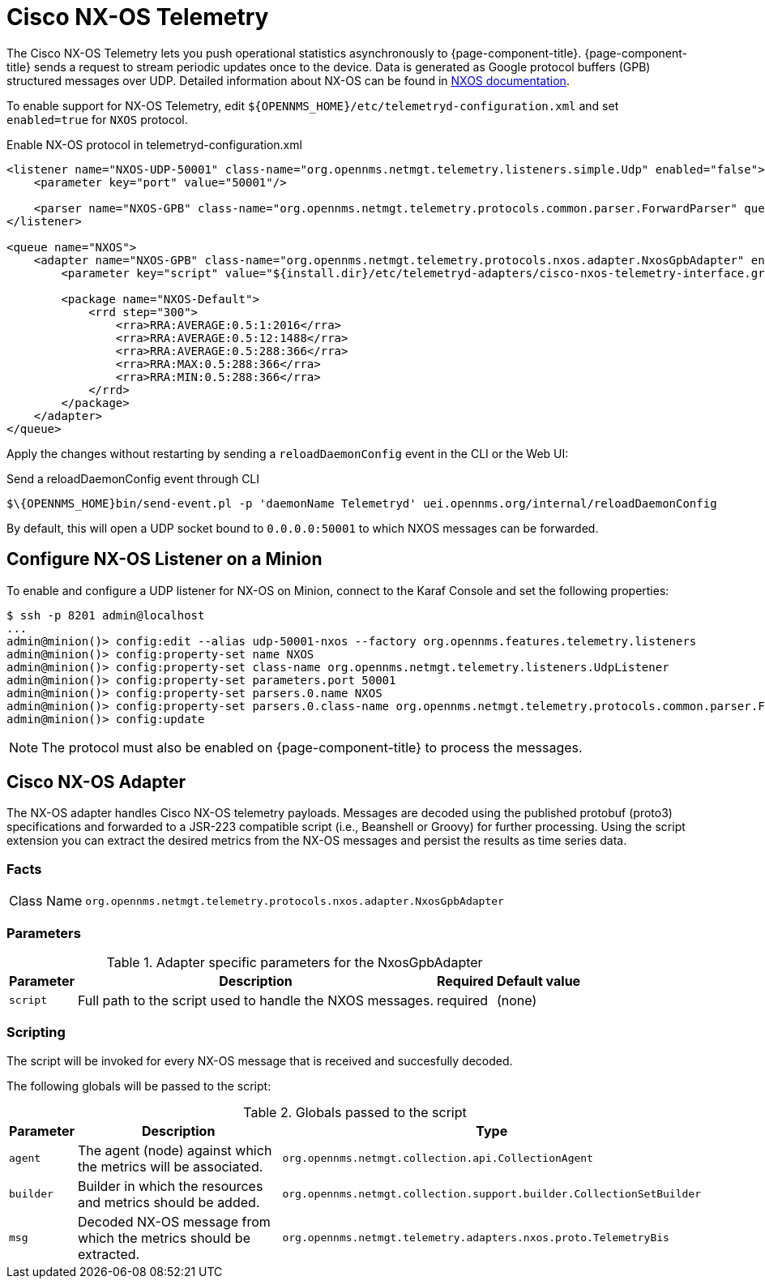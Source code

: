 
= Cisco NX-OS Telemetry

The Cisco NX-OS Telemetry lets you push operational statistics asynchronously to {page-component-title}.
{page-component-title} sends a request to stream periodic updates once to the device.
Data is generated as Google protocol buffers (GPB) structured messages over UDP.
Detailed information about NX-OS can be found in link:https://www.cisco.com/c/en/us/td/docs/switches/datacenter/nexus9000/sw/7-x/programmability/guide/b_Cisco_Nexus_9000_Series_NX-OS_Programmability_Guide_7x/b_Cisco_Nexus_9000_Series_NX-OS_Programmability_Guide_7x_chapter_011000.html[NXOS documentation].

To enable support for NX-OS Telemetry, edit `$\{OPENNMS_HOME}/etc/telemetryd-configuration.xml` and set `enabled=true` for `NXOS` protocol.

.Enable NX-OS protocol in telemetryd-configuration.xml
[source, xml]
----
<listener name="NXOS-UDP-50001" class-name="org.opennms.netmgt.telemetry.listeners.simple.Udp" enabled="false">
    <parameter key="port" value="50001"/>

    <parser name="NXOS-GPB" class-name="org.opennms.netmgt.telemetry.protocols.common.parser.ForwardParser" queue="NXOS" />
</listener>

<queue name="NXOS">
    <adapter name="NXOS-GPB" class-name="org.opennms.netmgt.telemetry.protocols.nxos.adapter.NxosGpbAdapter" enabled="false">
        <parameter key="script" value="${install.dir}/etc/telemetryd-adapters/cisco-nxos-telemetry-interface.groovy"/>

        <package name="NXOS-Default">
            <rrd step="300">
                <rra>RRA:AVERAGE:0.5:1:2016</rra>
                <rra>RRA:AVERAGE:0.5:12:1488</rra>
                <rra>RRA:AVERAGE:0.5:288:366</rra>
                <rra>RRA:MAX:0.5:288:366</rra>
                <rra>RRA:MIN:0.5:288:366</rra>
            </rrd>
        </package>
    </adapter>
</queue>
----

Apply the changes without restarting by sending a `reloadDaemonConfig` event in the CLI or the Web UI:

.Send a reloadDaemonConfig event through CLI
[source]
----
$\{OPENNMS_HOME}bin/send-event.pl -p 'daemonName Telemetryd' uei.opennms.org/internal/reloadDaemonConfig
----

By default, this will open a UDP socket bound to `0.0.0.0:50001` to which NXOS messages can be forwarded.

== Configure NX-OS Listener on a Minion

To enable and configure a UDP listener for NX-OS on Minion, connect to the Karaf Console and set the following properties:

[source]
----
$ ssh -p 8201 admin@localhost
...
admin@minion()> config:edit --alias udp-50001-nxos --factory org.opennms.features.telemetry.listeners
admin@minion()> config:property-set name NXOS
admin@minion()> config:property-set class-name org.opennms.netmgt.telemetry.listeners.UdpListener
admin@minion()> config:property-set parameters.port 50001
admin@minion()> config:property-set parsers.0.name NXOS
admin@minion()> config:property-set parsers.0.class-name org.opennms.netmgt.telemetry.protocols.common.parser.ForwardParser
admin@minion()> config:update
----

NOTE: The protocol must also be enabled on {page-component-title} to process the messages.

== Cisco NX-OS Adapter

The NX-OS adapter handles Cisco NX-OS telemetry payloads.
Messages are decoded using the published protobuf (proto3) specifications and forwarded to a JSR-223 compatible script (i.e., Beanshell or Groovy) for further processing.
Using the script extension you can extract the desired metrics from the NX-OS messages and persist the results as time series data.

=== Facts

[options="autowidth"]
|===
| Class Name          | `org.opennms.netmgt.telemetry.protocols.nxos.adapter.NxosGpbAdapter`
|===

=== Parameters

.Adapter specific parameters for the NxosGpbAdapter
[options="header, autowidth"]
|===
| Parameter        | Description                                                       | Required | Default value
| `script`         | Full path to the script used to handle the NXOS messages.           | required | (none)
|===

=== Scripting

The script will be invoked for every NX-OS message that is received and succesfully decoded.

The following globals will be passed to the script:

.Globals passed to the script
[options="header, autowidth"]
|===
| Parameter  | Description                                                    | Type
| `agent`    | The agent (node) against which the metrics will be associated.  | `org.opennms.netmgt.collection.api.CollectionAgent`
| `builder`  | Builder in which the resources and metrics should be added.     | `org.opennms.netmgt.collection.support.builder.CollectionSetBuilder`
| `msg`      | Decoded NX-OS message from which the metrics should be extracted. | `org.opennms.netmgt.telemetry.adapters.nxos.proto.TelemetryBis`
|===
